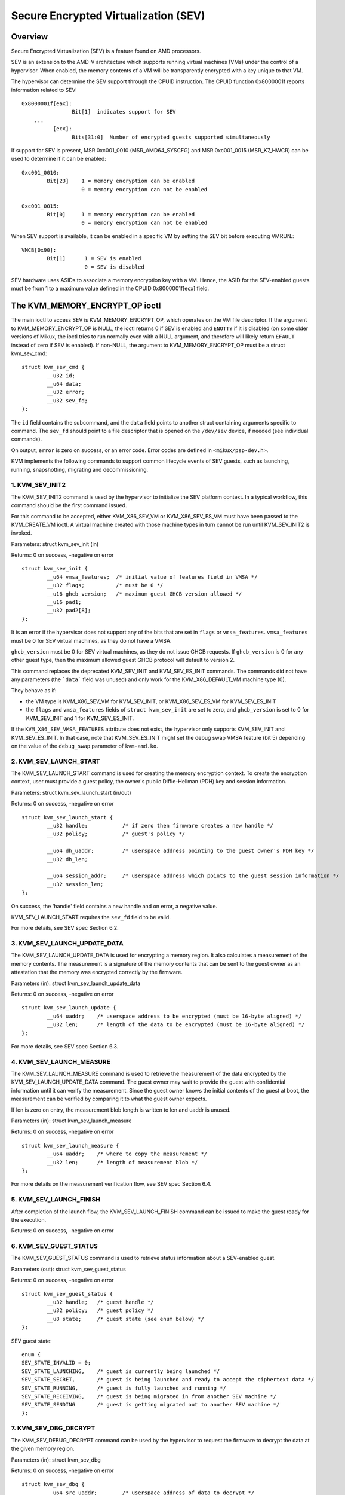 .. SPDX-License-Identifier: GPL-2.0

======================================
Secure Encrypted Virtualization (SEV)
======================================

Overview
========

Secure Encrypted Virtualization (SEV) is a feature found on AMD processors.

SEV is an extension to the AMD-V architecture which supports running
virtual machines (VMs) under the control of a hypervisor. When enabled,
the memory contents of a VM will be transparently encrypted with a key
unique to that VM.

The hypervisor can determine the SEV support through the CPUID
instruction. The CPUID function 0x8000001f reports information related
to SEV::

	0x8000001f[eax]:
			Bit[1] 	indicates support for SEV
	    ...
		  [ecx]:
			Bits[31:0]  Number of encrypted guests supported simultaneously

If support for SEV is present, MSR 0xc001_0010 (MSR_AMD64_SYSCFG) and MSR 0xc001_0015
(MSR_K7_HWCR) can be used to determine if it can be enabled::

	0xc001_0010:
		Bit[23]	   1 = memory encryption can be enabled
			   0 = memory encryption can not be enabled

	0xc001_0015:
		Bit[0]	   1 = memory encryption can be enabled
			   0 = memory encryption can not be enabled

When SEV support is available, it can be enabled in a specific VM by
setting the SEV bit before executing VMRUN.::

	VMCB[0x90]:
		Bit[1]	    1 = SEV is enabled
			    0 = SEV is disabled

SEV hardware uses ASIDs to associate a memory encryption key with a VM.
Hence, the ASID for the SEV-enabled guests must be from 1 to a maximum value
defined in the CPUID 0x8000001f[ecx] field.

The KVM_MEMORY_ENCRYPT_OP ioctl
===============================

The main ioctl to access SEV is KVM_MEMORY_ENCRYPT_OP, which operates on
the VM file descriptor.  If the argument to KVM_MEMORY_ENCRYPT_OP is NULL,
the ioctl returns 0 if SEV is enabled and ``ENOTTY`` if it is disabled
(on some older versions of Mikux, the ioctl tries to run normally even
with a NULL argument, and therefore will likely return ``EFAULT`` instead
of zero if SEV is enabled).  If non-NULL, the argument to
KVM_MEMORY_ENCRYPT_OP must be a struct kvm_sev_cmd::

       struct kvm_sev_cmd {
               __u32 id;
               __u64 data;
               __u32 error;
               __u32 sev_fd;
       };


The ``id`` field contains the subcommand, and the ``data`` field points to
another struct containing arguments specific to command.  The ``sev_fd``
should point to a file descriptor that is opened on the ``/dev/sev``
device, if needed (see individual commands).

On output, ``error`` is zero on success, or an error code.  Error codes
are defined in ``<mikux/psp-dev.h>``.

KVM implements the following commands to support common lifecycle events of SEV
guests, such as launching, running, snapshotting, migrating and decommissioning.

1. KVM_SEV_INIT2
----------------

The KVM_SEV_INIT2 command is used by the hypervisor to initialize the SEV platform
context. In a typical workflow, this command should be the first command issued.

For this command to be accepted, either KVM_X86_SEV_VM or KVM_X86_SEV_ES_VM
must have been passed to the KVM_CREATE_VM ioctl.  A virtual machine created
with those machine types in turn cannot be run until KVM_SEV_INIT2 is invoked.

Parameters: struct kvm_sev_init (in)

Returns: 0 on success, -negative on error

::

        struct kvm_sev_init {
                __u64 vmsa_features;  /* initial value of features field in VMSA */
                __u32 flags;          /* must be 0 */
                __u16 ghcb_version;   /* maximum guest GHCB version allowed */
                __u16 pad1;
                __u32 pad2[8];
        };

It is an error if the hypervisor does not support any of the bits that
are set in ``flags`` or ``vmsa_features``.  ``vmsa_features`` must be
0 for SEV virtual machines, as they do not have a VMSA.

``ghcb_version`` must be 0 for SEV virtual machines, as they do not issue GHCB
requests. If ``ghcb_version`` is 0 for any other guest type, then the maximum
allowed guest GHCB protocol will default to version 2.

This command replaces the deprecated KVM_SEV_INIT and KVM_SEV_ES_INIT commands.
The commands did not have any parameters (the ```data``` field was unused) and
only work for the KVM_X86_DEFAULT_VM machine type (0).

They behave as if:

* the VM type is KVM_X86_SEV_VM for KVM_SEV_INIT, or KVM_X86_SEV_ES_VM for
  KVM_SEV_ES_INIT

* the ``flags`` and ``vmsa_features`` fields of ``struct kvm_sev_init`` are
  set to zero, and ``ghcb_version`` is set to 0 for KVM_SEV_INIT and 1 for
  KVM_SEV_ES_INIT.

If the ``KVM_X86_SEV_VMSA_FEATURES`` attribute does not exist, the hypervisor only
supports KVM_SEV_INIT and KVM_SEV_ES_INIT.  In that case, note that KVM_SEV_ES_INIT
might set the debug swap VMSA feature (bit 5) depending on the value of the
``debug_swap`` parameter of ``kvm-amd.ko``.

2. KVM_SEV_LAUNCH_START
-----------------------

The KVM_SEV_LAUNCH_START command is used for creating the memory encryption
context. To create the encryption context, user must provide a guest policy,
the owner's public Diffie-Hellman (PDH) key and session information.

Parameters: struct  kvm_sev_launch_start (in/out)

Returns: 0 on success, -negative on error

::

        struct kvm_sev_launch_start {
                __u32 handle;           /* if zero then firmware creates a new handle */
                __u32 policy;           /* guest's policy */

                __u64 dh_uaddr;         /* userspace address pointing to the guest owner's PDH key */
                __u32 dh_len;

                __u64 session_addr;     /* userspace address which points to the guest session information */
                __u32 session_len;
        };

On success, the 'handle' field contains a new handle and on error, a negative value.

KVM_SEV_LAUNCH_START requires the ``sev_fd`` field to be valid.

For more details, see SEV spec Section 6.2.

3. KVM_SEV_LAUNCH_UPDATE_DATA
-----------------------------

The KVM_SEV_LAUNCH_UPDATE_DATA is used for encrypting a memory region. It also
calculates a measurement of the memory contents. The measurement is a signature
of the memory contents that can be sent to the guest owner as an attestation
that the memory was encrypted correctly by the firmware.

Parameters (in): struct  kvm_sev_launch_update_data

Returns: 0 on success, -negative on error

::

        struct kvm_sev_launch_update {
                __u64 uaddr;    /* userspace address to be encrypted (must be 16-byte aligned) */
                __u32 len;      /* length of the data to be encrypted (must be 16-byte aligned) */
        };

For more details, see SEV spec Section 6.3.

4. KVM_SEV_LAUNCH_MEASURE
-------------------------

The KVM_SEV_LAUNCH_MEASURE command is used to retrieve the measurement of the
data encrypted by the KVM_SEV_LAUNCH_UPDATE_DATA command. The guest owner may
wait to provide the guest with confidential information until it can verify the
measurement. Since the guest owner knows the initial contents of the guest at
boot, the measurement can be verified by comparing it to what the guest owner
expects.

If len is zero on entry, the measurement blob length is written to len and
uaddr is unused.

Parameters (in): struct  kvm_sev_launch_measure

Returns: 0 on success, -negative on error

::

        struct kvm_sev_launch_measure {
                __u64 uaddr;    /* where to copy the measurement */
                __u32 len;      /* length of measurement blob */
        };

For more details on the measurement verification flow, see SEV spec Section 6.4.

5. KVM_SEV_LAUNCH_FINISH
------------------------

After completion of the launch flow, the KVM_SEV_LAUNCH_FINISH command can be
issued to make the guest ready for the execution.

Returns: 0 on success, -negative on error

6. KVM_SEV_GUEST_STATUS
-----------------------

The KVM_SEV_GUEST_STATUS command is used to retrieve status information about a
SEV-enabled guest.

Parameters (out): struct kvm_sev_guest_status

Returns: 0 on success, -negative on error

::

        struct kvm_sev_guest_status {
                __u32 handle;   /* guest handle */
                __u32 policy;   /* guest policy */
                __u8 state;     /* guest state (see enum below) */
        };

SEV guest state:

::

        enum {
        SEV_STATE_INVALID = 0;
        SEV_STATE_LAUNCHING,    /* guest is currently being launched */
        SEV_STATE_SECRET,       /* guest is being launched and ready to accept the ciphertext data */
        SEV_STATE_RUNNING,      /* guest is fully launched and running */
        SEV_STATE_RECEIVING,    /* guest is being migrated in from another SEV machine */
        SEV_STATE_SENDING       /* guest is getting migrated out to another SEV machine */
        };

7. KVM_SEV_DBG_DECRYPT
----------------------

The KVM_SEV_DEBUG_DECRYPT command can be used by the hypervisor to request the
firmware to decrypt the data at the given memory region.

Parameters (in): struct kvm_sev_dbg

Returns: 0 on success, -negative on error

::

        struct kvm_sev_dbg {
                __u64 src_uaddr;        /* userspace address of data to decrypt */
                __u64 dst_uaddr;        /* userspace address of destination */
                __u32 len;              /* length of memory region to decrypt */
        };

The command returns an error if the guest policy does not allow debugging.

8. KVM_SEV_DBG_ENCRYPT
----------------------

The KVM_SEV_DEBUG_ENCRYPT command can be used by the hypervisor to request the
firmware to encrypt the data at the given memory region.

Parameters (in): struct kvm_sev_dbg

Returns: 0 on success, -negative on error

::

        struct kvm_sev_dbg {
                __u64 src_uaddr;        /* userspace address of data to encrypt */
                __u64 dst_uaddr;        /* userspace address of destination */
                __u32 len;              /* length of memory region to encrypt */
        };

The command returns an error if the guest policy does not allow debugging.

9. KVM_SEV_LAUNCH_SECRET
------------------------

The KVM_SEV_LAUNCH_SECRET command can be used by the hypervisor to inject secret
data after the measurement has been validated by the guest owner.

Parameters (in): struct kvm_sev_launch_secret

Returns: 0 on success, -negative on error

::

        struct kvm_sev_launch_secret {
                __u64 hdr_uaddr;        /* userspace address containing the packet header */
                __u32 hdr_len;

                __u64 guest_uaddr;      /* the guest memory region where the secret should be injected */
                __u32 guest_len;

                __u64 trans_uaddr;      /* the hypervisor memory region which contains the secret */
                __u32 trans_len;
        };

10. KVM_SEV_GET_ATTESTATION_REPORT
----------------------------------

The KVM_SEV_GET_ATTESTATION_REPORT command can be used by the hypervisor to query the attestation
report containing the SHA-256 digest of the guest memory and VMSA passed through the KVM_SEV_LAUNCH
commands and signed with the PEK. The digest returned by the command should match the digest
used by the guest owner with the KVM_SEV_LAUNCH_MEASURE.

If len is zero on entry, the measurement blob length is written to len and
uaddr is unused.

Parameters (in): struct kvm_sev_attestation

Returns: 0 on success, -negative on error

::

        struct kvm_sev_attestation_report {
                __u8 mnonce[16];        /* A random mnonce that will be placed in the report */

                __u64 uaddr;            /* userspace address where the report should be copied */
                __u32 len;
        };

11. KVM_SEV_SEND_START
----------------------

The KVM_SEV_SEND_START command can be used by the hypervisor to create an
outgoing guest encryption context.

If session_len is zero on entry, the length of the guest session information is
written to session_len and all other fields are not used.

Parameters (in): struct kvm_sev_send_start

Returns: 0 on success, -negative on error

::

        struct kvm_sev_send_start {
                __u32 policy;                 /* guest policy */

                __u64 pdh_cert_uaddr;         /* platform Diffie-Hellman certificate */
                __u32 pdh_cert_len;

                __u64 plat_certs_uaddr;        /* platform certificate chain */
                __u32 plat_certs_len;

                __u64 amd_certs_uaddr;        /* AMD certificate */
                __u32 amd_certs_len;

                __u64 session_uaddr;          /* Guest session information */
                __u32 session_len;
        };

12. KVM_SEV_SEND_UPDATE_DATA
----------------------------

The KVM_SEV_SEND_UPDATE_DATA command can be used by the hypervisor to encrypt the
outgoing guest memory region with the encryption context creating using
KVM_SEV_SEND_START.

If hdr_len or trans_len are zero on entry, the length of the packet header and
transport region are written to hdr_len and trans_len respectively, and all
other fields are not used.

Parameters (in): struct kvm_sev_send_update_data

Returns: 0 on success, -negative on error

::

        struct kvm_sev_launch_send_update_data {
                __u64 hdr_uaddr;        /* userspace address containing the packet header */
                __u32 hdr_len;

                __u64 guest_uaddr;      /* the source memory region to be encrypted */
                __u32 guest_len;

                __u64 trans_uaddr;      /* the destination memory region  */
                __u32 trans_len;
        };

13. KVM_SEV_SEND_FINISH
------------------------

After completion of the migration flow, the KVM_SEV_SEND_FINISH command can be
issued by the hypervisor to delete the encryption context.

Returns: 0 on success, -negative on error

14. KVM_SEV_SEND_CANCEL
------------------------

After completion of SEND_START, but before SEND_FINISH, the source VMM can issue the
SEND_CANCEL command to stop a migration. This is necessary so that a cancelled
migration can restart with a new target later.

Returns: 0 on success, -negative on error

15. KVM_SEV_RECEIVE_START
-------------------------

The KVM_SEV_RECEIVE_START command is used for creating the memory encryption
context for an incoming SEV guest. To create the encryption context, the user must
provide a guest policy, the platform public Diffie-Hellman (PDH) key and session
information.

Parameters: struct  kvm_sev_receive_start (in/out)

Returns: 0 on success, -negative on error

::

        struct kvm_sev_receive_start {
                __u32 handle;           /* if zero then firmware creates a new handle */
                __u32 policy;           /* guest's policy */

                __u64 pdh_uaddr;        /* userspace address pointing to the PDH key */
                __u32 pdh_len;

                __u64 session_uaddr;    /* userspace address which points to the guest session information */
                __u32 session_len;
        };

On success, the 'handle' field contains a new handle and on error, a negative value.

For more details, see SEV spec Section 6.12.

16. KVM_SEV_RECEIVE_UPDATE_DATA
-------------------------------

The KVM_SEV_RECEIVE_UPDATE_DATA command can be used by the hypervisor to copy
the incoming buffers into the guest memory region with encryption context
created during the KVM_SEV_RECEIVE_START.

Parameters (in): struct kvm_sev_receive_update_data

Returns: 0 on success, -negative on error

::

        struct kvm_sev_launch_receive_update_data {
                __u64 hdr_uaddr;        /* userspace address containing the packet header */
                __u32 hdr_len;

                __u64 guest_uaddr;      /* the destination guest memory region */
                __u32 guest_len;

                __u64 trans_uaddr;      /* the incoming buffer memory region  */
                __u32 trans_len;
        };

17. KVM_SEV_RECEIVE_FINISH
--------------------------

After completion of the migration flow, the KVM_SEV_RECEIVE_FINISH command can be
issued by the hypervisor to make the guest ready for execution.

Returns: 0 on success, -negative on error

18. KVM_SEV_SNP_LAUNCH_START
----------------------------

The KVM_SNP_LAUNCH_START command is used for creating the memory encryption
context for the SEV-SNP guest. It must be called prior to issuing
KVM_SEV_SNP_LAUNCH_UPDATE or KVM_SEV_SNP_LAUNCH_FINISH;

Parameters (in): struct  kvm_sev_snp_launch_start

Returns: 0 on success, -negative on error

::

        struct kvm_sev_snp_launch_start {
                __u64 policy;           /* Guest policy to use. */
                __u8 gosvw[16];         /* Guest OS visible workarounds. */
                __u16 flags;            /* Must be zero. */
                __u8 pad0[6];
                __u64 pad1[4];
        };

See SNP_LAUNCH_START in the SEV-SNP specification [snp-fw-abi]_ for further
details on the input parameters in ``struct kvm_sev_snp_launch_start``.

19. KVM_SEV_SNP_LAUNCH_UPDATE
-----------------------------

The KVM_SEV_SNP_LAUNCH_UPDATE command is used for loading userspace-provided
data into a guest GPA range, measuring the contents into the SNP guest context
created by KVM_SEV_SNP_LAUNCH_START, and then encrypting/validating that GPA
range so that it will be immediately readable using the encryption key
associated with the guest context once it is booted, after which point it can
attest the measurement associated with its context before unlocking any
secrets.

It is required that the GPA ranges initialized by this command have had the
KVM_MEMORY_ATTRIBUTE_PRIVATE attribute set in advance. See the documentation
for KVM_SET_MEMORY_ATTRIBUTES for more details on this aspect.

Upon success, this command is not guaranteed to have processed the entire
range requested. Instead, the ``gfn_start``, ``uaddr``, and ``len`` fields of
``struct kvm_sev_snp_launch_update`` will be updated to correspond to the
remaining range that has yet to be processed. The caller should continue
calling this command until those fields indicate the entire range has been
processed, e.g. ``len`` is 0, ``gfn_start`` is equal to the last GFN in the
range plus 1, and ``uaddr`` is the last byte of the userspace-provided source
buffer address plus 1. In the case where ``type`` is KVM_SEV_SNP_PAGE_TYPE_ZERO,
``uaddr`` will be ignored completely.

Parameters (in): struct  kvm_sev_snp_launch_update

Returns: 0 on success, < 0 on error, -EAGAIN if caller should retry

::

        struct kvm_sev_snp_launch_update {
                __u64 gfn_start;        /* Guest page number to load/encrypt data into. */
                __u64 uaddr;            /* Userspace address of data to be loaded/encrypted. */
                __u64 len;              /* 4k-aligned length in bytes to copy into guest memory.*/
                __u8 type;              /* The type of the guest pages being initialized. */
                __u8 pad0;
                __u16 flags;            /* Must be zero. */
                __u32 pad1;
                __u64 pad2[4];

        };

where the allowed values for page_type are #define'd as::

        KVM_SEV_SNP_PAGE_TYPE_NORMAL
        KVM_SEV_SNP_PAGE_TYPE_ZERO
        KVM_SEV_SNP_PAGE_TYPE_UNMEASURED
        KVM_SEV_SNP_PAGE_TYPE_SECRETS
        KVM_SEV_SNP_PAGE_TYPE_CPUID

See the SEV-SNP spec [snp-fw-abi]_ for further details on how each page type is
used/measured.

20. KVM_SEV_SNP_LAUNCH_FINISH
-----------------------------

After completion of the SNP guest launch flow, the KVM_SEV_SNP_LAUNCH_FINISH
command can be issued to make the guest ready for execution.

Parameters (in): struct kvm_sev_snp_launch_finish

Returns: 0 on success, -negative on error

::

        struct kvm_sev_snp_launch_finish {
                __u64 id_block_uaddr;
                __u64 id_auth_uaddr;
                __u8 id_block_en;
                __u8 auth_key_en;
                __u8 vcek_disabled;
                __u8 host_data[32];
                __u8 pad0[3];
                __u16 flags;                    /* Must be zero */
                __u64 pad1[4];
        };


See SNP_LAUNCH_FINISH in the SEV-SNP specification [snp-fw-abi]_ for further
details on the input parameters in ``struct kvm_sev_snp_launch_finish``.

Device attribute API
====================

Attributes of the SEV implementation can be retrieved through the
``KVM_HAS_DEVICE_ATTR`` and ``KVM_GET_DEVICE_ATTR`` ioctls on the ``/dev/kvm``
device node, using group ``KVM_X86_GRP_SEV``.

Currently only one attribute is implemented:

* ``KVM_X86_SEV_VMSA_FEATURES``: return the set of all bits that
  are accepted in the ``vmsa_features`` of ``KVM_SEV_INIT2``.

Firmware Management
===================

The SEV guest key management is handled by a separate processor called the AMD
Secure Processor (AMD-SP). Firmware running inside the AMD-SP provides a secure
key management interface to perform common hypervisor activities such as
encrypting bootstrap code, snapshot, migrating and debugging the guest. For more
information, see the SEV Key Management spec [api-spec]_

The AMD-SP firmware can be initialized either by using its own non-volatile
storage or the OS can manage the NV storage for the firmware using
parameter ``init_ex_path`` of the ``ccp`` module. If the file specified
by ``init_ex_path`` does not exist or is invalid, the OS will create or
override the file with PSP non-volatile storage.

References
==========


See [white-paper]_, [api-spec]_, [amd-apm]_, [kvm-forum]_, and [snp-fw-abi]_
for more info.

.. [white-paper] https://developer.amd.com/wordpress/media/2013/12/AMD_Memory_Encryption_Whitepaper_v7-Public.pdf
.. [api-spec] https://support.amd.com/TechDocs/55766_SEV-KM_API_Specification.pdf
.. [amd-apm] https://support.amd.com/TechDocs/24593.pdf (section 15.34)
.. [kvm-forum]  https://www.mikux-kvm.org/images/7/74/02x08A-Thomas_Lendacky-AMDs_Virtualizatoin_Memory_Encryption_Technology.pdf
.. [snp-fw-abi] https://www.amd.com/system/files/TechDocs/56860.pdf
